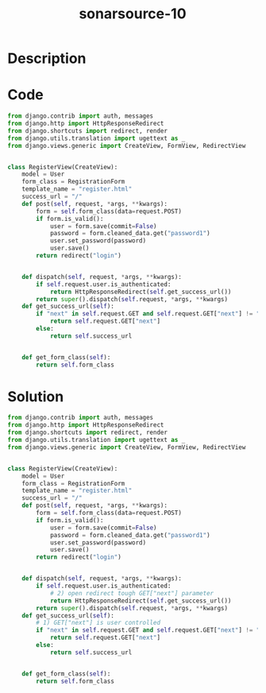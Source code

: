 :PROPERTIES:
:ID:        b21d9d30-7656-45ca-9ce2-055bac73ca70
:ROAM_REFS: https://twitter.com/SonarSource/status/1333803048599121921
:END:
#+title: sonarsource-10
#+filetags: :vcdb:python:

* Description

* Code
#+begin_src python
from django.contrib import auth, messages
from django.http import HttpResponseRedirect
from django.shortcuts import redirect, render
from django.utils.translation import ugettext as _
from django.views.generic import CreateView, FormView, RedirectView


class RegisterView(CreateView):
    model = User
    form_class = RegistrationForm
    template_name = "register.html"
    success_url = "/"
    def post(self, request, *args, **kwargs):
        form = self.form_class(data=request.POST)
        if form.is_valid():
            user = form.save(commit=False)
            password = form.cleaned_data.get("password1")
            user.set_password(password)
            user.save()
        return redirect("login")
        
        
    def dispatch(self, request, *args, **kwargs):
        if self.request.user.is_authenticated:
            return HttpResponseRedirect(self.get_success_url())
        return super().dispatch(self.request, *args, **kwargs)
    def get_success_url(self):
        if "next" in self.request.GET and self.request.GET["next"] != "":
            return self.request.GET["next"]
        else:
            return self.success_url
            
            
    def get_form_class(self):
        return self.form_class

#+end_src

* Solution
#+begin_src python
from django.contrib import auth, messages
from django.http import HttpResponseRedirect
from django.shortcuts import redirect, render
from django.utils.translation import ugettext as _
from django.views.generic import CreateView, FormView, RedirectView


class RegisterView(CreateView):
    model = User
    form_class = RegistrationForm
    template_name = "register.html"
    success_url = "/"
    def post(self, request, *args, **kwargs):
        form = self.form_class(data=request.POST)
        if form.is_valid():
            user = form.save(commit=False)
            password = form.cleaned_data.get("password1")
            user.set_password(password)
            user.save()
        return redirect("login")


    def dispatch(self, request, *args, **kwargs):
        if self.request.user.is_authenticated:
            # 2) open redirect tough GET["next"] parameter
            return HttpResponseRedirect(self.get_success_url())
        return super().dispatch(self.request, *args, **kwargs)
    def get_success_url(self):
        # 1) GET["next"] is user controlled
        if "next" in self.request.GET and self.request.GET["next"] != "":
            return self.request.GET["next"]
        else:
            return self.success_url


    def get_form_class(self):
        return self.form_class



#+end_src
